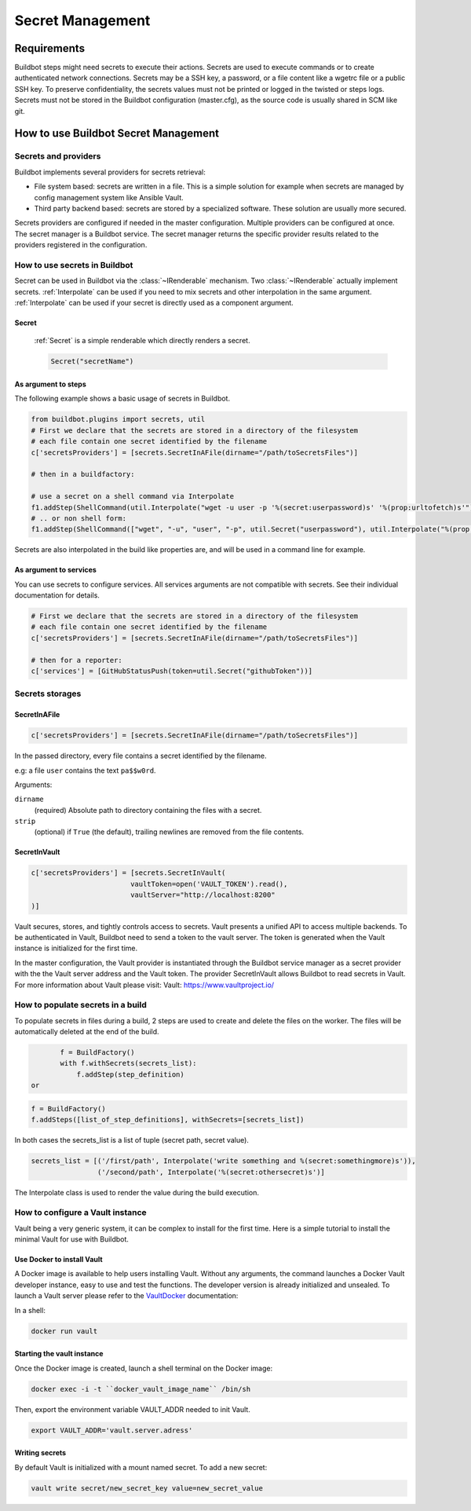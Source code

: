 
.. _secretManagement:

=================
Secret Management
=================

Requirements
============

Buildbot steps might need secrets to execute their actions.
Secrets are used to execute commands or to create authenticated network connections.
Secrets may be a SSH key, a password, or a file content like a wgetrc file or a public SSH key.
To preserve confidentiality, the secrets values must not be printed or logged in the twisted or steps logs.
Secrets must not be stored in the Buildbot configuration (master.cfg), as the source code is usually shared in SCM like git.

How to use Buildbot Secret Management
=====================================

Secrets and providers
---------------------

Buildbot implements several providers for secrets retrieval:

- File system based: secrets are written in a file.
  This is a simple solution for example when secrets are managed by config management system like Ansible Vault.

- Third party backend based: secrets are stored by a specialized software.
  These solution are usually more secured.

Secrets providers are configured if needed in the master configuration.
Multiple providers can be configured at once.
The secret manager is a Buildbot service.
The secret manager returns the specific provider results related to the providers registered in the configuration.

How to use secrets in Buildbot
------------------------------

Secret can be used in Buildbot via the :class:`~IRenderable` mechanism.
Two :class:`~IRenderable` actually implement secrets.
:ref:`Interpolate` can be used if you need to mix secrets and other interpolation in the same argument.
:ref:`Interpolate` can be used if your secret is directly used as a component argument.

.. _Secret:

Secret
``````
    :ref:`Secret` is a simple renderable which directly renders a secret.

    .. code-block:: python

        Secret("secretName")

As argument to steps
````````````````````
The following example shows a basic usage of secrets in Buildbot.

.. code-block:: python

    from buildbot.plugins import secrets, util
    # First we declare that the secrets are stored in a directory of the filesystem
    # each file contain one secret identified by the filename
    c['secretsProviders'] = [secrets.SecretInAFile(dirname="/path/toSecretsFiles")]

    # then in a buildfactory:

    # use a secret on a shell command via Interpolate
    f1.addStep(ShellCommand(util.Interpolate("wget -u user -p '%(secret:userpassword)s' '%(prop:urltofetch)s'")))
    # .. or non shell form:
    f1.addStep(ShellCommand(["wget", "-u", "user", "-p", util.Secret("userpassword"), util.Interpolate("%(prop:urltofetch)s")]))

Secrets are also interpolated in the build like properties are, and will be used in a command line for example.

As argument to services
```````````````````````

You can use secrets to configure services.
All services arguments are not compatible with secrets.
See their individual documentation for details.

.. code-block:: python

    # First we declare that the secrets are stored in a directory of the filesystem
    # each file contain one secret identified by the filename
    c['secretsProviders'] = [secrets.SecretInAFile(dirname="/path/toSecretsFiles")]

    # then for a reporter:
    c['services'] = [GitHubStatusPush(token=util.Secret("githubToken"))]

Secrets storages
----------------

.. _SecretInAFile:

SecretInAFile
`````````````

.. code-block:: python

    c['secretsProviders'] = [secrets.SecretInAFile(dirname="/path/toSecretsFiles")]

In the passed directory, every file contains a secret identified by the filename.

e.g: a file ``user`` contains the text ``pa$$w0rd``.

Arguments:

``dirname``
  (required) Absolute path to directory containing the files with a secret.

``strip``
  (optional) if ``True`` (the default), trailing newlines are removed from the
  file contents.

.. _SecretInAVault:

SecretInVault
`````````````

.. code-block:: python

    c['secretsProviders'] = [secrets.SecretInVault(
                            vaultToken=open('VAULT_TOKEN').read(),
                            vaultServer="http://localhost:8200"
    )]

Vault secures, stores, and tightly controls access to secrets.
Vault presents a unified API to access multiple backends.
To be authenticated in Vault, Buildbot need to send a token to the vault server.
The token is generated when the Vault instance is initialized for the first time.


In the master configuration, the Vault provider is instantiated through the Buildbot service manager as a secret provider with the the Vault server address and the Vault token.
The provider SecretInVault allows Buildbot to read secrets in Vault.
For more information about Vault please visit: _`Vault`: https://www.vaultproject.io/

How to populate secrets in a build
----------------------------------

To populate secrets in files during a build, 2 steps are used to create and delete the files on the worker.
The files will be automatically deleted at the end of the build.

.. code-block:: python

        f = BuildFactory()
        with f.withSecrets(secrets_list):
            f.addStep(step_definition)
 or

.. code-block:: python

        f = BuildFactory()
        f.addSteps([list_of_step_definitions], withSecrets=[secrets_list])

In both cases the secrets_list is a list of tuple (secret path, secret value).

.. code-block:: python

        secrets_list = [('/first/path', Interpolate('write something and %(secret:somethingmore)s')),
                        ('/second/path', Interpolate('%(secret:othersecret)s')]

The Interpolate class is used to render the value during the build execution.

How to configure a Vault instance
---------------------------------

Vault being a very generic system, it can be complex to install for the first time.
Here is a simple tutorial to install the minimal Vault for use with Buildbot.

Use Docker to install Vault
```````````````````````````

A Docker image is available to help users installing Vault.
Without any arguments, the command launches a Docker Vault developer instance, easy to use and test the functions.
The developer version is already initialized and unsealed.
To launch a Vault server please refer to the VaultDocker_ documentation:

.. _vaultDocker: https://hub.docker.com/_/vault/

In a shell:

.. code-block:: shell

    docker run vault

Starting the vault instance
```````````````````````````

Once the Docker image is created, launch a shell terminal on the Docker image:

.. code-block:: shell

      docker exec -i -t ``docker_vault_image_name`` /bin/sh

Then, export the environment variable VAULT_ADDR needed to init Vault.

.. code-block:: shell

      export VAULT_ADDR='vault.server.adress'

Writing secrets
```````````````

By default Vault is initialized with a mount named secret.
To add a new secret:

.. code-block:: shell

      vault write secret/new_secret_key value=new_secret_value
